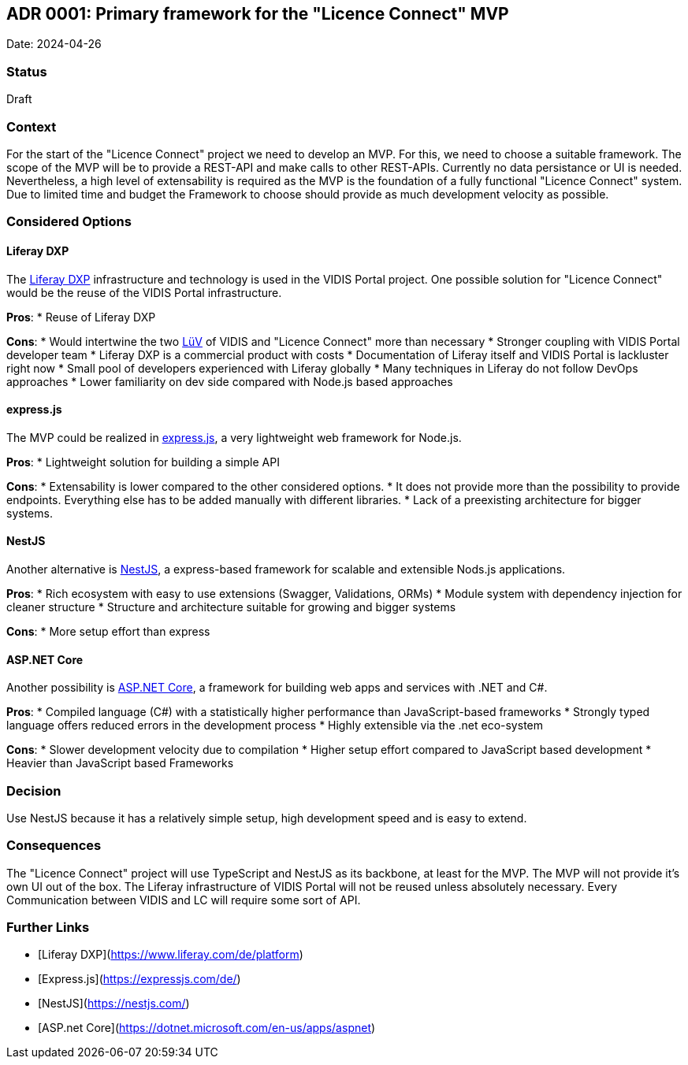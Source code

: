 ## ADR 0001: Primary framework for the "Licence Connect" MVP

Date: 2024-04-26

### Status

Draft

### Context

For the start of the "Licence Connect" project we need to develop an MVP.
For this, we need to choose a suitable framework.
The scope of the MVP will be to provide a REST-API and make calls to other REST-APIs.
Currently no data persistance or UI is needed.
Nevertheless, a high level of extensability is required as the MVP is the foundation of a fully functional "Licence Connect" system.
Due to limited time and budget the Framework to choose should provide as much development velocity as possible.

### Considered Options

#### Liferay DXP

The link:https://www.liferay.com/de/resources/product-info/Liferay+DXP%3A+The+Complete+Platform+for+Tailored+Solutions[Liferay DXP] infrastructure and technology is used in the VIDIS Portal project.
One possible solution for "Licence Connect" would be the reuse of the VIDIS Portal infrastructure.

*Pros*:
* Reuse of Liferay DXP

*Cons*:
* Would intertwine the two link:https://www.digitalpaktschule.de/de/digitalpakt-schule-landerubergreifende-vorhaben-1848.html[LüV] of VIDIS and "Licence Connect" more than necessary
* Stronger coupling with VIDIS Portal developer team
* Liferay DXP is a commercial product with costs
* Documentation of Liferay itself and VIDIS Portal is lackluster right now
* Small pool of developers experienced with Liferay globally
* Many techniques in Liferay do not follow DevOps approaches
* Lower familiarity on dev side compared with Node.js based approaches

#### express.js

The MVP could be realized in link:https://expressjs.com[express.js], a very lightweight web framework for Node.js.

*Pros*:
* Lightweight solution for building a simple API

*Cons*:
* Extensability is lower compared to the other considered options.
* It does not provide more than the possibility to provide endpoints.
Everything else has to be added manually with different libraries.
* Lack of a preexisting architecture for bigger systems.

#### NestJS

Another alternative is link:https://nestjs.com/[NestJS], a express-based framework for scalable and extensible Nods.js applications.

*Pros*:
* Rich ecosystem with easy to use extensions (Swagger, Validations, ORMs)
* Module system with dependency injection for cleaner structure
* Structure and architecture suitable for growing and bigger systems

*Cons*:
* More setup effort than express

#### ASP.NET Core

Another possibility is link:https://dotnet.microsoft.com/en-us/apps/aspnet[ASP.NET Core], a framework for building web apps and services with .NET and C#.

*Pros*:
* Compiled language (C#) with a statistically higher performance than JavaScript-based frameworks
* Strongly typed language offers reduced errors in the development process
* Highly extensible via the .net eco-system

*Cons*:
* Slower development velocity due to compilation
* Higher setup effort compared to JavaScript based development
* Heavier than JavaScript based Frameworks

### Decision

Use NestJS because it has a relatively simple setup, high development speed and is easy to extend.

### Consequences

The "Licence Connect" project will use TypeScript and NestJS as its backbone, at least for the MVP.
The MVP will not provide it's own UI out of the box.
The Liferay infrastructure of VIDIS Portal will not be reused unless absolutely necessary.
Every Communication between VIDIS and LC will require some sort of API.

### Further Links
* [Liferay DXP](https://www.liferay.com/de/platform)
* [Express.js](https://expressjs.com/de/)
* [NestJS](https://nestjs.com/)
* [ASP.net Core](https://dotnet.microsoft.com/en-us/apps/aspnet)